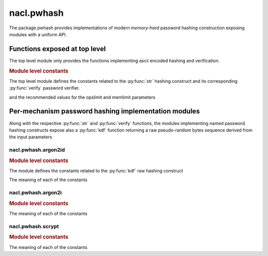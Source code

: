 nacl.pwhash
===========

.. module:: nacl.pwhash

The package pwhash provides implementations of modern *memory-hard*
password hashing construction exposing modules with a uniform API.

Functions exposed at top level
------------------------------

The top level module only provides the functions implementing
ascii encoded hashing and verification.

.. function:: str(password, \
                  opslimit=OPSLIMIT_INTERACTIVE, \
                  memlimit=MEMLIMIT_INTERACTIVE)

    Returns a password verifier hash, generated with the password hasher
    choosen as a default by libsodium.

    :param password: password used to seed the key derivation procedure;
                     it length must be between
                     :py:const:`PASSWD_MIN` and
                     :py:const:`PASSWD_MAX`
    :type password: bytes
    :param opslimit: the time component (operation count)
                     of the key derivation procedure's computational cost;
                     it must be between
                     :py:const:`OPSLIMIT_MIN` and
                     :py:const:`OPSLIMIT_MAX`
    :type opslimit: int
    :param memlimit: the memory occupation component
                     of the key derivation procedure's computational cost;
                     it must be between
                     :py:const:`MEMLIMIT_MIN` and
                     :py:const:`MEMLIMIT_MAX`
    :type memlimit: int
    :returns: the ascii encoded password hash along with a prefix encoding
              the used hashing construct, the random generated salt and
              the operation and memory limits used to generate the password hash
    :rtype: bytes


    As of PyNaCl version 1.2 this is :py:func:`nacl.pwhash.argon2id.str`.

    .. versionadded:: 1.2


.. function:: verify(password_hash, password)

    This function checks if hashing the proposed password, with
    the same construction and parameters encoded in the password hash
    would generate the same encoded string, thus verifying the
    correct password has been proposed in an authentication attempt.

    .. versionadded:: 1.2

.. rubric:: Module level constants

The top level module defines the constants related to the :py:func:`str`
hashing construct and its corresponding :py:func:`verify` password
verifier.

.. py:data:: PASSWD_MIN
.. py:data:: PASSWD_MAX

    minimum and maximum length of the password to hash

.. py:data:: PWHASH_SIZE

    maximum size of the encoded hash

.. py:data:: OPSLIMIT_MIN
.. py:data:: OPSLIMIT_MAX

    minimum and maximum operation count for the hashing construct

.. py:data:: MEMLIMIT_MIN
.. py:data:: MEMLIMIT_MAX

    minimum and maximum memory occupation for the hashing construct

and the recommended values for the opslimit and memlimit parameters

.. py:data:: MEMLIMIT_INTERACTIVE
.. py:data:: OPSLIMIT_INTERACTIVE

    recommended values for the interactive user authentication password
    check case, leading to a sub-second hashing time

.. py:data:: MEMLIMIT_SENSITIVE
.. py:data:: OPSLIMIT_SENSITIVE

    recommended values for generating a password hash/derived key meant to protect
    sensitive data, leading to a multi-second hashing time

.. py:data:: MEMLIMIT_MODERATE
.. py:data:: OPSLIMIT_MODERATE

    values leading to a hashing time and memory cost intermediate between the
    interactive and the sensitive cases

Per-mechanism password hashing implementation modules
-----------------------------------------------------

Along with the respective :py:func:`str` and :py:func:`verify` functions,
the modules implementing named password hashing constructs expose also
a :py:func:`kdf` function returning a raw pseudo-random bytes sequence
derived from the input parameters

nacl.pwhash.argon2id
""""""""""""""""""""

.. module:: nacl.pwhash.argon2id

.. function:: kdf(size, password, salt, \
                  opslimit=OPSLIMIT_SENSITIVE, \
                  memlimit=MEMLIMIT_SENSITIVE, \
                  encoder=nacl.encoding.RawEncoder)

    Derive a ``size`` bytes long key from a caller-supplied
    ``password`` and ``salt`` pair using the ``argon2id`` partially
    data dependent memory-hard construct.

    :param size: derived key size, must be between
                 :py:const:`BYTES_MIN` and
                 :py:const:`BYTES_MAX`
    :type size: int
    :param password: password used to seed the key derivation procedure;
                     it length must be between
                     :py:const:`PASSWD_MIN` and
                     :py:const:`PASSWD_MAX`
    :type password: bytes
    :param salt: **RANDOM** salt used in the key derivation procedure;
                 its length must be exactly :py:const:`.SALTBYTES`
    :type salt: bytes
    :param opslimit: the time component (operation count)
                     of the key derivation procedure's computational cost;
                     it must be between
                     :py:const:`OPSLIMIT_MIN` and
                     :py:const:`OPSLIMIT_MAX`
    :type opslimit: int
    :param memlimit: the memory occupation component
                     of the key derivation procedure's computational cost;
                     it must be between
                     :py:const:`MEMLIMIT_MIN` and
                     :py:const:`MEMLIMIT_MAX`
    :type memlimit: int
    :rtype: bytes

    The default settings for opslimit and memlimit are those deemed
    correct for generating a key, which can be used to protect
    sensitive data for a long time, leading to a multi-second
    hashing time.

    .. versionadded:: 1.2

.. function:: str(password, \
                  opslimit=OPSLIMIT_INTERACTIVE, \
                  memlimit=MEMLIMIT_INTERACTIVE)

    Returns a password verifier hash, generated with the ``argon2id``
    password hasher.

    See: :py:func:`nacl.pwhash.str` for the general API.

    .. versionadded:: 1.2

.. function:: verify(password_hash, password)

    This function verifies the proposed ``password``, using
    ``password_hash`` as a password verifier.

    See: :py:func:`nacl.pwhash.verify` for the general API.

    .. versionadded:: 1.2


.. rubric:: Module level constants

The module defines the constants related to the :py:func:`kdf` raw hashing
construct

.. py:data:: SALTBYTES

    the length of the random bytes sequence passed in as a salt to the
    :py:func:`kdf`

.. py:data:: BYTES_MIN
.. py:data:: BYTES_MAX

    the minimum and maximum allowed values for the ``size`` parameter
    of the :py:func:`kdf`


The meaning of each of the constants

.. py:data:: PASSWD_MIN
.. py:data:: PASSWD_MAX
.. py:data:: PWHASH_SIZE
.. py:data:: OPSLIMIT_MIN
.. py:data:: OPSLIMIT_MAX
.. py:data:: MEMLIMIT_MIN
.. py:data:: MEMLIMIT_MAX
.. py:data:: MEMLIMIT_INTERACTIVE
.. py:data:: OPSLIMIT_INTERACTIVE
.. py:data:: MEMLIMIT_SENSITIVE
.. py:data:: OPSLIMIT_SENSITIVE
.. py:data:: MEMLIMIT_MODERATE
.. py:data:: OPSLIMIT_MODERATE

    is the same as in :py:mod:`nacl.hash`.


nacl.pwhash.argon2i
"""""""""""""""""""

.. module:: nacl.pwhash.argon2i

.. function:: kdf(size, password, salt, \
                  opslimit=OPSLIMIT_SENSITIVE, \
                  memlimit=MEMLIMIT_SENSITIVE, \
                  encoder=nacl.encoding.RawEncoder)

    Derive a ``size`` bytes long key from a caller-supplied
    ``password`` and ``salt`` pair using the ``argon2i``
    data independent memory-hard construct.

    See: py:func:`nacl.pwhash.argon2id.kdf` for the general API.

    .. versionadded:: 1.2

.. function:: str(password, \
                  opslimit=OPSLIMIT_INTERACTIVE, \
                  memlimit=MEMLIMIT_INTERACTIVE)

    Returns a password verifier hash, generated with the ``argon2i``
    password hasher.

    See: :py:func:`nacl.pwhash.str` for the general API.

    .. versionadded:: 1.2

.. function:: verify(password_hash, password)

    This function verifies the proposed ``password``, using
    ``password_hash`` as a password verifier.

    See: :py:func:`nacl.pwhash.verify` for the general API.

    .. versionadded:: 1.2

.. rubric:: Module level constants

The meaning of each of the constants

.. py:data:: PASSWD_MIN
.. py:data:: PASSWD_MAX
.. py:data:: PWHASH_SIZE
.. py:data:: SALTBYTES
.. py:data:: BYTES_MIN
.. py:data:: BYTES_MAX
.. py:data:: OPSLIMIT_MIN
.. py:data:: OPSLIMIT_MAX
.. py:data:: MEMLIMIT_MIN
.. py:data:: MEMLIMIT_MAX
.. py:data:: MEMLIMIT_INTERACTIVE
.. py:data:: OPSLIMIT_INTERACTIVE
.. py:data:: MEMLIMIT_SENSITIVE
.. py:data:: OPSLIMIT_SENSITIVE
.. py:data:: MEMLIMIT_MODERATE
.. py:data:: OPSLIMIT_MODERATE

    is the same as in :py:mod:`nacl.pwhash`
    and :py:mod:`nacl.pwhash.argon2id`

nacl.pwhash.scrypt
""""""""""""""""""

.. module:: nacl.pwhash.scrypt

.. function:: kdf(size, password, salt, \
                  opslimit=OPSLIMIT_SENSITIVE, \
                  memlimit=MEMLIMIT_SENSITIVE, \
                  encoder=nacl.encoding.RawEncoder)

    Derive a ``size`` bytes long key from a caller-supplied
    ``password`` and ``salt`` pair using the ``scrypt``
    data dependent memory-hard construct.

    See: :py:func:`nacl.pwhash.argon2id.kdf` for the general API.

    :raises nacl.exceptions.UnavailableError: If called when using a
        minimal build of libsodium.

    .. versionadded:: 1.2

.. function:: str(password, \
                  opslimit=OPSLIMIT_INTERACTIVE, \
                  memlimit=MEMLIMIT_INTERACTIVE)

    Returns a password verifier hash, generated with the ``scrypt``
    password hasher.

    See: :py:func:`nacl.pwhash.str` for the general API.

    :raises nacl.exceptions.UnavailableError: If called when using a
        minimal build of libsodium.

    .. versionadded:: 1.2

.. function:: verify(password_hash, password)

    This function verifies the proposed ``password``, using
    ``password_hash`` as a password verifier.

    See: py:func:`nacl.pwhash.verify` for the general API.

    :raises nacl.exceptions.UnavailableError: If called when using a
        minimal build of libsodium.

    .. versionadded:: 1.2

.. rubric:: Module level constants

The meaning of each of the constants

.. py:data:: PASSWD_MIN
.. py:data:: PASSWD_MAX
.. py:data:: PWHASH_SIZE
.. py:data:: SALTBYTES
.. py:data:: BYTES_MIN
.. py:data:: BYTES_MAX
.. py:data:: OPSLIMIT_MIN
.. py:data:: OPSLIMIT_MAX
.. py:data:: MEMLIMIT_MIN
.. py:data:: MEMLIMIT_MAX
.. py:data:: MEMLIMIT_INTERACTIVE
.. py:data:: OPSLIMIT_INTERACTIVE
.. py:data:: MEMLIMIT_SENSITIVE
.. py:data:: OPSLIMIT_SENSITIVE
.. py:data:: MEMLIMIT_MODERATE
.. py:data:: OPSLIMIT_MODERATE

    is the same as in :py:mod:`nacl.pwhash`
    and :py:mod:`nacl.pwhash.argon2id`
